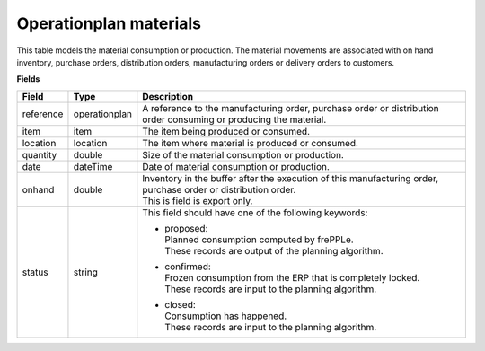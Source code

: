 =======================
Operationplan materials
=======================

This table models the material consumption or production. The material movements are associated with 
on hand inventory, purchase orders, distribution orders, manufacturing orders or delivery orders to customers. 

**Fields**

================ ================= =================================================================================
Field            Type              Description
================ ================= =================================================================================
reference        operationplan     A reference to the manufacturing order, purchase order or distribution order
                                   consuming or producing the material.
item             item              The item being produced or consumed.
location         location          The item where material is produced or consumed.
quantity         double            Size of the material consumption or production.
date             dateTime          Date of material consumption or production.
onhand           double            | Inventory in the buffer after the execution of this manufacturing order, 
                                     purchase order or distribution order.
                                   | This is field is export only.
status           string            This field should have one of the following keywords:

                                   - | proposed:
                                     | Planned consumption computed by frePPLe.
                                     | These records are output of the planning algorithm.
                                     
                                   - | confirmed:
                                     | Frozen consumption from the ERP that is completely locked.
                                     | These records are input to the planning algorithm.

                                   - | closed:
                                     | Consumption has happened.
                                     | These records are input to the planning algorithm.
================ ================= =================================================================================
